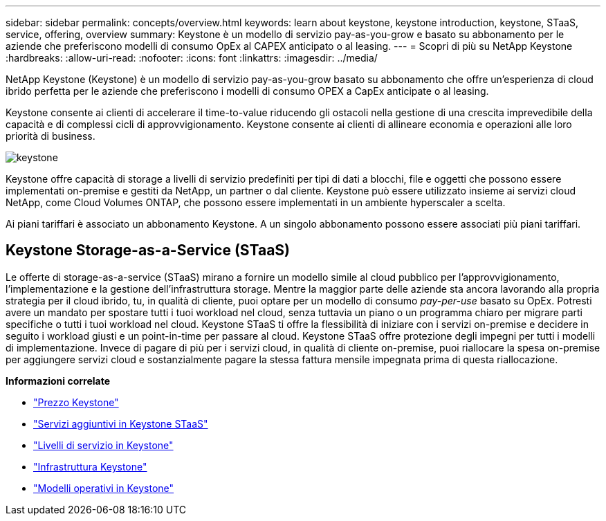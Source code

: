 ---
sidebar: sidebar 
permalink: concepts/overview.html 
keywords: learn about keystone, keystone introduction, keystone, STaaS, service, offering, overview 
summary: Keystone è un modello di servizio pay-as-you-grow e basato su abbonamento per le aziende che preferiscono modelli di consumo OpEx al CAPEX anticipato o al leasing. 
---
= Scopri di più su NetApp Keystone
:hardbreaks:
:allow-uri-read: 
:nofooter: 
:icons: font
:linkattrs: 
:imagesdir: ../media/


[role="lead"]
NetApp Keystone (Keystone) è un modello di servizio pay-as-you-grow basato su abbonamento che offre un'esperienza di cloud ibrido perfetta per le aziende che preferiscono i modelli di consumo OPEX a CapEx anticipate o al leasing.

Keystone consente ai clienti di accelerare il time-to-value riducendo gli ostacoli nella gestione di una crescita imprevedibile della capacità e di complessi cicli di approvvigionamento. Keystone consente ai clienti di allineare economia e operazioni alle loro priorità di business.

image:nkfsosm_image2.png["keystone"]

Keystone offre capacità di storage a livelli di servizio predefiniti per tipi di dati a blocchi, file e oggetti che possono essere implementati on-premise e gestiti da NetApp, un partner o dal cliente. Keystone può essere utilizzato insieme ai servizi cloud NetApp, come Cloud Volumes ONTAP, che possono essere implementati in un ambiente hyperscaler a scelta.

Ai piani tariffari è associato un abbonamento Keystone. A un singolo abbonamento possono essere associati più piani tariffari.



== Keystone Storage-as-a-Service (STaaS)

Le offerte di storage-as-a-service (STaaS) mirano a fornire un modello simile al cloud pubblico per l'approvvigionamento, l'implementazione e la gestione dell'infrastruttura storage. Mentre la maggior parte delle aziende sta ancora lavorando alla propria strategia per il cloud ibrido, tu, in qualità di cliente, puoi optare per un modello di consumo _pay-per-use_ basato su OpEx. Potresti avere un mandato per spostare tutti i tuoi workload nel cloud, senza tuttavia un piano o un programma chiaro per migrare parti specifiche o tutti i tuoi workload nel cloud. Keystone STaaS ti offre la flessibilità di iniziare con i servizi on-premise e decidere in seguito i workload giusti e un point-in-time per passare al cloud. Keystone STaaS offre protezione degli impegni per tutti i modelli di implementazione. Invece di pagare di più per i servizi cloud, in qualità di cliente on-premise, puoi riallocare la spesa on-premise per aggiungere servizi cloud e sostanzialmente pagare la stessa fattura mensile impegnata prima di questa riallocazione.

*Informazioni correlate*

* link:../concepts/pricing.html["Prezzo Keystone"]
* link:../concepts/add-on.html["Servizi aggiuntivi in Keystone STaaS"]
* link:../concepts/service-levels.html["Livelli di servizio in Keystone"]
* link:../concepts/infra.html["Infrastruttura Keystone"]
* link:../concepts/operational-models.html["Modelli operativi in Keystone"]

